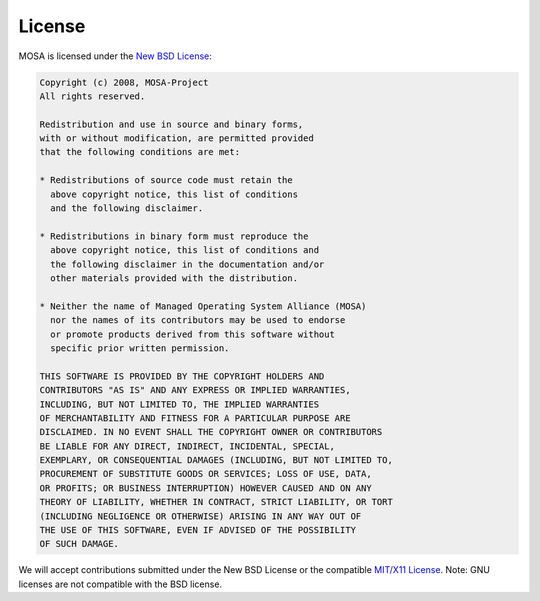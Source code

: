 #######
License
#######

MOSA is licensed under the `New BSD License <http://en.wikipedia.org/wiki/New_BSD>`__:

.. code-block::

  Copyright (c) 2008, MOSA-Project
  All rights reserved.

  Redistribution and use in source and binary forms, 
  with or without modification, are permitted provided 
  that the following conditions are met:

  * Redistributions of source code must retain the
    above copyright notice, this list of conditions 
    and the following disclaimer.

  * Redistributions in binary form must reproduce the 
    above copyright notice, this list of conditions and 
    the following disclaimer in the documentation and/or 
    other materials provided with the distribution.

  * Neither the name of Managed Operating System Alliance (MOSA) 
    nor the names of its contributors may be used to endorse 
    or promote products derived from this software without 
    specific prior written permission.

  THIS SOFTWARE IS PROVIDED BY THE COPYRIGHT HOLDERS AND 
  CONTRIBUTORS "AS IS" AND ANY EXPRESS OR IMPLIED WARRANTIES,
  INCLUDING, BUT NOT LIMITED TO, THE IMPLIED WARRANTIES 
  OF MERCHANTABILITY AND FITNESS FOR A PARTICULAR PURPOSE ARE 
  DISCLAIMED. IN NO EVENT SHALL THE COPYRIGHT OWNER OR CONTRIBUTORS
  BE LIABLE FOR ANY DIRECT, INDIRECT, INCIDENTAL, SPECIAL, 
  EXEMPLARY, OR CONSEQUENTIAL DAMAGES (INCLUDING, BUT NOT LIMITED TO, 
  PROCUREMENT OF SUBSTITUTE GOODS OR SERVICES; LOSS OF USE, DATA, 
  OR PROFITS; OR BUSINESS INTERRUPTION) HOWEVER CAUSED AND ON ANY 
  THEORY OF LIABILITY, WHETHER IN CONTRACT, STRICT LIABILITY, OR TORT 
  (INCLUDING NEGLIGENCE OR OTHERWISE) ARISING IN ANY WAY OUT OF
  THE USE OF THIS SOFTWARE, EVEN IF ADVISED OF THE POSSIBILITY 
  OF SUCH DAMAGE.

We will accept contributions submitted under the New BSD License or the compatible `MIT/X11 License <http://en.wikipedia.org/wiki/MIT_License>`__. Note: GNU licenses are not compatible with the BSD license. 
